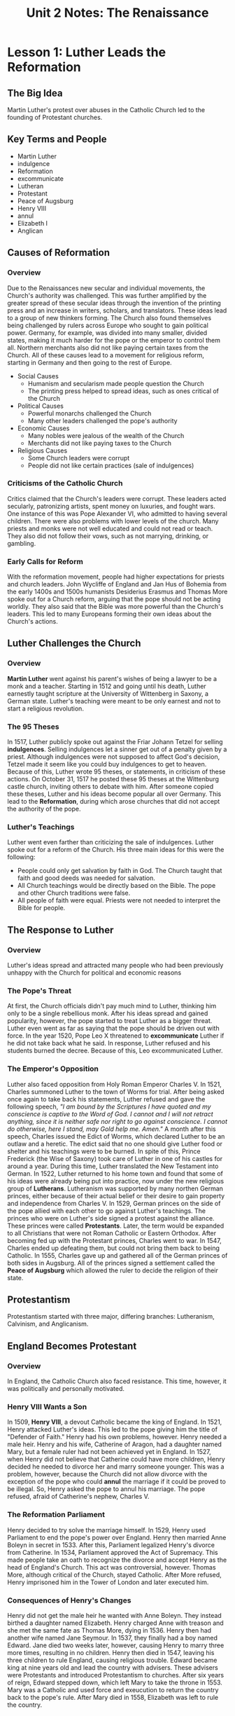 #+title: Unit 2 Notes: The Renaissance
#+options: toc:nil
#+latex: \newpage
* Lesson 1: Luther Leads the Reformation
** The Big Idea
   Martin Luther's protest over abuses in the Catholic Church led to the founding of Protestant churches.
** Key Terms and People
   - Martin Luther
   - indulgence
   - Reformation
   - excommunicate
   - Lutheran
   - Protestant
   - Peace of Augsburg
   - Henry VIII
   - annul
   - Elizabeth I
   - Anglican
** Causes of Reformation
*** Overview
    Due to the Renaissances new secular and individual movements, the Church's authority was challenged. This was further amplified by the greater spread of these secular ideas through the invention of the printing press and an increase in writers, scholars, and translators. These ideas lead to a group of new thinkers forming. The Church also found themselves being challenged by rulers across Europe who sought to gain political power. Germany, for example, was divided into many smaller, divided states, making it much harder for the pope or the emperor to control them all. Northern merchants also did not like paying certain taxes from the Church. All of these causes lead to a movement for religious reform, starting in Germany and then going to the rest of Europe.
    - Social Causes
      - Humanism and secularism made people question the Church
      - The printing press helped to spread ideas, such as ones critical of the Church
    - Political Causes
      - Powerful monarchs challenged the Church
      - Many other leaders challenged the pope's authority
    - Economic Causes
      - Many nobles were jealous of the wealth of the Church
      - Merchants did not like paying taxes to the Church
    - Religious Causes
      - Some Church leaders were corrupt
      - People did not like certain practices (sale of indulgences)
*** Criticisms of the Catholic Church
    Critics claimed that the Church's leaders were corrupt. These leaders acted secularly, patronizing artists, spent money on luxuries, and fought wars. One instance of this was Pope Alexander VI, who admitted to having several children. There were also problems with lower levels of the church. Many priests and monks were not well educated and could not read or teach. They also did not follow their vows, such as not marrying, drinking, or gambling.
*** Early Calls for Reform
    With the reformation movement, people had higher expectations for priests and church leaders. John Wycliffe of England and Jan Hus of Bohemia from the early 1400s and 1500s humanists Desiderius Erasmus and Thomas More spoke out for a Church reform, arguing that the pope should not be acting worldly. They also said that the Bible was more powerful than the Church's leaders. This led to many Europeans forming their own ideas about the Church's actions.
** Luther Challenges the Church
*** Overview
    *Martin Luther* went against his parent's wishes of being a lawyer to be a monk and a teacher. Starting in 1512 and going until his death, Luther earnestly taught scripture at the University of Wittenberg in Saxony, a German state. Luther's teaching were meant to be only earnest and not to start a religious revolution.
*** The 95 Theses
    In 1517, Luther publicly spoke out against the Friar Johann Tetzel for selling *indulgences*. Selling indulgences let a sinner get out of a penalty given by a priest. Although indulgences were not supposed to affect God's decision, Tetzel made it seem like you could buy indulgences to get to heaven. Because of this, Luther wrote 95 theses, or statements, in criticism of these actions. On October 31, 1517 he posted these 95 theses at the Wittenburg castle church, inviting others to debate with him. After someone copied these theses, Luther and his ideas become popular all over Germany. This lead to the *Reformation*, during which arose churches that did not accept the authority of the pope.
*** Luther's Teachings
    Luther went even farther than criticizing the sale of indulgences. Luther spoke out for a reform of the Church. His three main ideas for this were the following:
    - People could only get salvation by faith in God. The Church taught that faith and good deeds was needed for salvation.
    - All Church teachings would be directly based on the Bible. The pope and other Church traditions were false.
    - All people of faith were equal. Priests were not needed to interpret the Bible for people.
** The Response to Luther
*** Overview
    Luther's ideas spread and attracted many people who had been previously unhappy with the Church for political and economic reasons
*** The Pope's Threat
    At first, the Church officials didn't pay much mind to Luther, thinking him only to be a single rebellious monk. After his ideas spread and gained popularity, however, the pope started to treat Luther as a bigger threat. Luther even went as far as saying that the pope should be driven out with force. In the year 1520, Pope Leo X threatened to *excommunicate* Luther if he did not take back what he said. In response, Luther refused and his students burned the decree. Because of this, Leo excommunicated Luther.
*** The Emperor's Opposition
    Luther also faced opposition from Holy Roman Emperor Charles V. In 1521, Charles summoned Luther to the town of Worms for trial. After being asked once again to take back his statements, Luther refused and gave the following speech, /"I am bound by the Scriptures I have quoted and my conscience is captive to the Word of God. I cannot and I will not retract anything, since it is neither safe nor right to go against conscience. I cannot do otherwise, here I stand, may Gold help me. Amen."/ A month after this speech, Charles issued the Edict of Worms, which declared Luther to be an outlaw and a heretic. The edict said that no one should give Luther food or shelter and his teachings were to be burned. In spite of this, Prince Frederick (the Wise of Saxony) took care of Luther in one of his castles for around a year. During this time, Luther translated the New Testament into German. In 1522, Luther returned to his home town and found that some of his ideas were already being put into practice, now under the new religious group of *Lutherans*. Lutheranism was supported by many northen German princes, either because of their actual belief or their desire to gain property and independence from Charles V. In 1529, German princes on the side of the pope allied with each other to go against Luther's teachings. The princes who were on Luther's side signed a protest against the alliance. These princes were called *Protestants*. Later, the term would be expanded to all Christians that were not Roman Catholic or Eastern Orthodox. After becoming fed up with the Protestant princes, Charles went to war. In 1547, Charles ended up defeating them, but could not bring them back to being Catholic. In 1555, Charles gave up and gathered all of the German princes of both sides in Augsburg. All of the princes signed a settlement called the *Peace of Augsburg* which allowed the ruler to decide the religion of their state.
** Protestantism
   Protestantism started with three major, differing branches: Lutheranism, Calvinism, and Anglicanism.
** England Becomes Protestant
*** Overview
    In England, the Catholic Church also faced resistance. This time, however, it was politically and personally motivated.
*** Henry VIII Wants a Son
    In 1509, *Henry VIII*, a devout Catholic became the king of England. In 1521, Henry attacked Luther's ideas. This led to the pope giving him the title of "Defender of Faith." Henry had his own problems, however. Henry needed a male heir. Henry and his wife, Catherine of Aragon, had a daughter named Mary, but a female ruler had not been achieved yet in England. In 1527, when Henry did not believe that Catherine could have more children, Henry decided he needed to divorce her and marry someone younger. This was a problem, however, because the Church did not allow divorce with the exception of the pope who could *annul* the marriage if it could be proved to be illegal. So, Henry asked the pope to annul his marriage. The pope refused, afraid of Catherine's nephew, Charles V.
*** The Reformation Parliament
    Henry decided to try solve the marriage himself. In 1529, Henry used Parliament to end the pope's power over England. Henry then married Anne Boleyn in secret in 1533. After this, Parliament legalized Henry's divorce from Catherine. In 1534, Parliament approved the Act of Supremacy. This made people take an oath to recognize the divorce and accept Henry as the head of England's Church. This act was controversial, however. Thomas More, although critical of the Church, stayed Catholic. After More refused, Henry imprisoned him in the Tower of London and later executed him.
*** Consequences of Henry's Changes
    Henry did not get the male heir he wanted with Anne Boleyn. They instead birthed a daughter named Elizabeth. Henry charged Anne with treason and she met the same fate as Thomas More, dying in 1536. Henry then had another wife named Jane Seymour. In 1537, they finally had a boy named Edward. Jane died two weeks later, however, causing Henry to marry three more times, resulting in no children. Henry then died in 1547, leaving his three children to rule England, causing religious trouble. Edward became king at nine years old and lead the country with advisers. These advisers were Protestants and introduced Protestantism to churches. After six years of reign, Edward stepped down, which left Mary to take the throne in 1553. Mary was a Catholic and used force and exeucution to return the country back to the pope's rule. After Mary died in 1558, Elizabeth was left to rule the country.
*** Elizabeth Restores Protestantism
    Elizabeth desired to return the kingdom to Protestantism. In 1559, Parliament established the only legal church, the Church of England (*Anglican* Church), and had Elizabeth rule it. Elizabeth tried to remain moderate to both sides, establishing a state church that allowed all Christians. Elizabeth also gave certain benefits to either branch. Protestant priests were allowed to marry and speak sermons in English. Catholics were allowed to keep some trappings such as rich robes and church services were more reasonable.
*** Elizabeth Faces Other Challenges
    This approach led to some religious equality in England, but the conflict was not completely resolved. Elizabeth faced pressure from Protestants to reform more. She also faced pressure from Catholics who tried to replace her with Mary, the Queen of Scots. In addition, she recieved threats from Philip II, the king of Spain. Along with political pressure, Elizabeth faced financial problems. Although England had a plan to build an American empire for new income, the money went to England and not the queen. This need of money would affect the following monarch and raise tensions with Parliament.
* Lesson 2: The Reformation Continues
** The Big Idea
   Protestant reformers were divided over beliefs, and split into several new Protestant groups.
** Key Terms and People
   - Huldrych Zwingli
   - John Calvin
   - predestination
   - Calvinism
   - theocracy
   - John Knox
   - Presbyterian
   - Anabaptist
** Calvin Continues the Reformation
*** Overview
    A Catholic preist in Zurich by the name of Huldrych Zwingli began religious reform in Switzerland. Zwingli was influenced by both Erasmus and Luther. Just like Luther, Zwingli publicly criticized abuses in the Catholic Church. Zwingli wanted a more personal faith and wanted believers to have more control over the Church. Zwingli's ideas reached and were implemented in Zurich and other cities. In 1531, a war between Protestants and Catholics broke out and Zwingli was killed. At the same time, *John Calvin* began to become interested in the Church.
*** Calvin Formalizes Protestant Ideas
    In 1536, Calvin published a book called /Institutes of the Christian Religion/. The book was a summary of Protestant religious beliefs, God, and salvation. Calvin wrote that, by nature, people are sinful. Calvin said that that God selects a few people to save, called the "elect." Calvin wrote that God knows who will be saved. This idea was called *predestination*. These teachings formed the basis for *Calvinism*.
*** Calvin Leads the Reformation in Switzerland
    Calvin's ideal government was a *theocracy*, or a government controlled by religious leaders. In 1541, Geneva asked Calvin to lead their city. Before Calvin's rule, Geneva was a self-governing city of 20,000 people. When Calvin started, he enforced strict rules. Bright clothing or entertainment such as card games were outlawed. Opposing these laws would be met with imprisonment, excommunication, or banishment. Preaching different doctrines would result in you being executed. Despite this strict and cold rule, many Protestants thought that Geneva was a model city.
*** Calvinism Spreads
    Scottish preacher *John Knox* was in admiration of Geneva and visited the city. Later he returned to Scotland and put Calvin's ideas into practice. In Knox's system, each community church was governed by a group of laymen called elders or presbyters. This religious group became known as the Presbyterians. Later, nobles in Scotland made Calvinism the official religion. They then replaced the Catholic Mary with her son, James. Swiss, Dutch, and French reformers also adopted forms of Calvinism. Many modern day Prostestant churches are derived from Calvinism with less strict ruling.
** Other Protestant Reformers
*** Overview
    Protestants believed that the Bible was the source of all religious truth. With new Christians interpreting their own meaning of the Bible, new Protestant groups formed with different beliefs.
*** The Anabaptists
    One new group, called the *Anabaptists*, only baptized people who were old enough to understand and believe in Christianity. They believed that baptized children should be rebaptized as adults. The Anabaptists also believed that the church and state should be separate and did not believe in fighting wars. In addition, they shared their possessions. Because Anabaptists were viewed as too radical and a threat to society, they faced harassment from both Catholics and Protestants. Some tried to escape from this and fled to Munster, Westphalia, Germany. Some notable people who fled were Jan Mathijs and John of Leiden who persecuted non-Anabaptists at their destination. The city was later surrounded by Catholics and Prostestants and captured in 1535. Despite this, the Anabaptists survived and became the predecessors to the Mennonites and the Amish. Descendants of these people settled in Pennsylvania and their teachings later influenced the Quakers and Baptists, which were branches from the Anglican Church.
*** Women's Role in the Reformation
    Women played a major role in the Reformation, especially at the start. One example of this could be the sister of King Frances I, Marguerite of Navarre, who protected John Calvin from execution. Nobles and wives of reformers also influenced the Reformation. Katherina Zell, the wife of Matthew Zell, scolded a minister for criticizing a reformer. The minister scolded her back, to which she sharply retaliated with the following quote: /"Do you call this disturbing the peace that instead of spending my time in frivolous amusements I have visited the plague-infested and carried out the dead? I have visited those in prison and under sentence of death. Often for three ddays and three nights I have neither eaten nor slept. I have never mounted the pulplit, but I have done more than any minister in visiting those in misery."/ Another prominent women was Katherina von Bora who greatly supported Martin Luther. After being inspired by Luther's teachings, she left and married Luther and had six children. She managed finances, fed guests, and supported Luther. For the most part she respected Luther, but she argued with him about women's rights and gender equality. With time, Protestant religions and organizations became more formal. Male religious leaders supressed and limited women's activities and rights.

